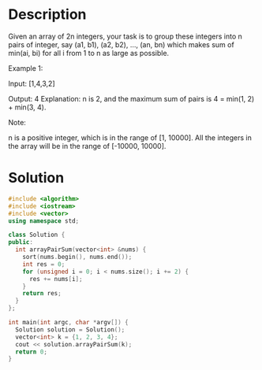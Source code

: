 * Description
Given an array of 2n integers, your task is to group these integers into n pairs of integer, say (a1, b1), (a2, b2), ..., (an, bn) which makes sum of min(ai, bi) for all i from 1 to n as large as possible.

Example 1:

Input: [1,4,3,2]

Output: 4
Explanation: n is 2, and the maximum sum of pairs is 4 = min(1, 2) + min(3, 4).

Note:

    n is a positive integer, which is in the range of [1, 10000].
    All the integers in the array will be in the range of [-10000, 10000].
* Solution
#+BEGIN_SRC cpp
  #include <algorithm>
  #include <iostream>
  #include <vector>
  using namespace std;

  class Solution {
  public:
    int arrayPairSum(vector<int> &nums) {
      sort(nums.begin(), nums.end());
      int res = 0;
      for (unsigned i = 0; i < nums.size(); i += 2) {
        res += nums[i];
      }
      return res;
    }
  };

  int main(int argc, char *argv[]) {
    Solution solution = Solution();
    vector<int> k = {1, 2, 3, 4};
    cout << solution.arrayPairSum(k);
    return 0;
  }
#+END_SRC

#+RESULTS:
: 4
